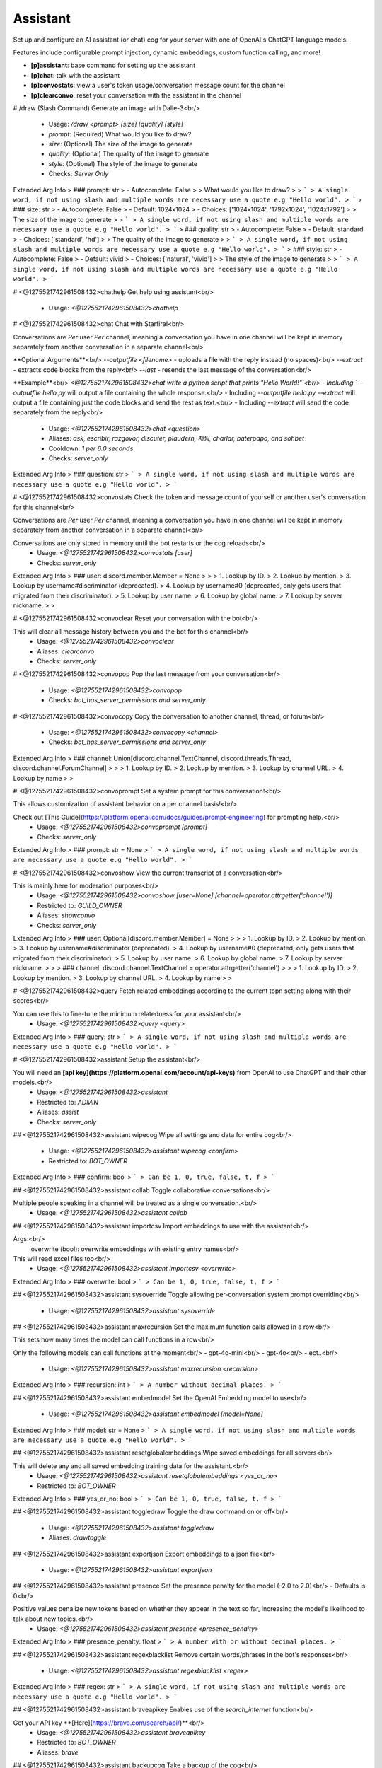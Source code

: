 Assistant
=========

Set up and configure an AI assistant (or chat) cog for your server with one of OpenAI's ChatGPT language models.

Features include configurable prompt injection, dynamic embeddings, custom function calling, and more!

- **[p]assistant**: base command for setting up the assistant
- **[p]chat**: talk with the assistant
- **[p]convostats**: view a user's token usage/conversation message count for the channel
- **[p]clearconvo**: reset your conversation with the assistant in the channel

# /draw (Slash Command)
Generate an image with Dalle-3<br/>
 - Usage: `/draw <prompt> [size] [quality] [style]`
 - `prompt:` (Required) What would you like to draw?
 - `size:` (Optional) The size of the image to generate
 - `quality:` (Optional) The quality of the image to generate
 - `style:` (Optional) The style of the image to generate

 - Checks: `Server Only`
Extended Arg Info
> ### prompt: str
> - Autocomplete: False
> 
> What would you like to draw?
> 
> ```
> A single word, if not using slash and multiple words are necessary use a quote e.g "Hello world".
> ```
> ### size: str
> - Autocomplete: False
> - Default: 1024x1024
> - Choices: ['1024x1024', '1792x1024', '1024x1792']
> 
> The size of the image to generate
> 
> ```
> A single word, if not using slash and multiple words are necessary use a quote e.g "Hello world".
> ```
> ### quality: str
> - Autocomplete: False
> - Default: standard
> - Choices: ['standard', 'hd']
> 
> The quality of the image to generate
> 
> ```
> A single word, if not using slash and multiple words are necessary use a quote e.g "Hello world".
> ```
> ### style: str
> - Autocomplete: False
> - Default: vivid
> - Choices: ['natural', 'vivid']
> 
> The style of the image to generate
> 
> ```
> A single word, if not using slash and multiple words are necessary use a quote e.g "Hello world".
> ```


# <@1275521742961508432>chathelp
Get help using assistant<br/>
 - Usage: `<@1275521742961508432>chathelp`


# <@1275521742961508432>chat
Chat with Starfire!<br/>

Conversations are *Per* user *Per* channel, meaning a conversation you have in one channel will be kept in memory separately from another conversation in a separate channel<br/>

**Optional Arguments**<br/>
`--outputfile <filename>` - uploads a file with the reply instead (no spaces)<br/>
`--extract` - extracts code blocks from the reply<br/>
`--last` - resends the last message of the conversation<br/>

**Example**<br/>
`<@1275521742961508432>chat write a python script that prints "Hello World!"`<br/>
- Including `--outputfile hello.py` will output a file containing the whole response.<br/>
- Including `--outputfile hello.py --extract` will output a file containing just the code blocks and send the rest as text.<br/>
- Including `--extract` will send the code separately from the reply<br/>
 - Usage: `<@1275521742961508432>chat <question>`
 - Aliases: `ask, escribir, razgovor, discuter, plaudern, 채팅, charlar, baterpapo, and sohbet`
 - Cooldown: `1 per 6.0 seconds`
 - Checks: `server_only`
Extended Arg Info
> ### question: str
> ```
> A single word, if not using slash and multiple words are necessary use a quote e.g "Hello world".
> ```


# <@1275521742961508432>convostats
Check the token and message count of yourself or another user's conversation for this channel<br/>

Conversations are *Per* user *Per* channel, meaning a conversation you have in one channel will be kept in memory separately from another conversation in a separate channel<br/>

Conversations are only stored in memory until the bot restarts or the cog reloads<br/>
 - Usage: `<@1275521742961508432>convostats [user]`
 - Checks: `server_only`
Extended Arg Info
> ### user: discord.member.Member = None
> 
> 
>     1. Lookup by ID.
>     2. Lookup by mention.
>     3. Lookup by username#discriminator (deprecated).
>     4. Lookup by username#0 (deprecated, only gets users that migrated from their discriminator).
>     5. Lookup by user name.
>     6. Lookup by global name.
>     7. Lookup by server nickname.
> 
>     


# <@1275521742961508432>convoclear
Reset your conversation with the bot<br/>

This will clear all message history between you and the bot for this channel<br/>
 - Usage: `<@1275521742961508432>convoclear`
 - Aliases: `clearconvo`
 - Checks: `server_only`


# <@1275521742961508432>convopop
Pop the last message from your conversation<br/>
 - Usage: `<@1275521742961508432>convopop`
 - Checks: `bot_has_server_permissions and server_only`


# <@1275521742961508432>convocopy
Copy the conversation to another channel, thread, or forum<br/>
 - Usage: `<@1275521742961508432>convocopy <channel>`
 - Checks: `bot_has_server_permissions and server_only`
Extended Arg Info
> ### channel: Union[discord.channel.TextChannel, discord.threads.Thread, discord.channel.ForumChannel]
> 
> 
>     1. Lookup by ID.
>     2. Lookup by mention.
>     3. Lookup by channel URL.
>     4. Lookup by name
> 
>     


# <@1275521742961508432>convoprompt
Set a system prompt for this conversation!<br/>

This allows customization of assistant behavior on a per channel basis!<br/>

Check out [This Guide](https://platform.openai.com/docs/guides/prompt-engineering) for prompting help.<br/>
 - Usage: `<@1275521742961508432>convoprompt [prompt]`
 - Checks: `server_only`
Extended Arg Info
> ### prompt: str = None
> ```
> A single word, if not using slash and multiple words are necessary use a quote e.g "Hello world".
> ```


# <@1275521742961508432>convoshow
View the current transcript of a conversation<br/>

This is mainly here for moderation purposes<br/>
 - Usage: `<@1275521742961508432>convoshow [user=None] [channel=operator.attrgetter('channel')]`
 - Restricted to: `GUILD_OWNER`
 - Aliases: `showconvo`
 - Checks: `server_only`
Extended Arg Info
> ### user: Optional[discord.member.Member] = None
> 
> 
>     1. Lookup by ID.
>     2. Lookup by mention.
>     3. Lookup by username#discriminator (deprecated).
>     4. Lookup by username#0 (deprecated, only gets users that migrated from their discriminator).
>     5. Lookup by user name.
>     6. Lookup by global name.
>     7. Lookup by server nickname.
> 
>     
> ### channel: discord.channel.TextChannel = operator.attrgetter('channel')
> 
> 
>     1. Lookup by ID.
>     2. Lookup by mention.
>     3. Lookup by channel URL.
>     4. Lookup by name
> 
>     


# <@1275521742961508432>query
Fetch related embeddings according to the current topn setting along with their scores<br/>

You can use this to fine-tune the minimum relatedness for your assistant<br/>
 - Usage: `<@1275521742961508432>query <query>`
Extended Arg Info
> ### query: str
> ```
> A single word, if not using slash and multiple words are necessary use a quote e.g "Hello world".
> ```


# <@1275521742961508432>assistant
Setup the assistant<br/>

You will need an **[api key](https://platform.openai.com/account/api-keys)** from OpenAI to use ChatGPT and their other models.<br/>
 - Usage: `<@1275521742961508432>assistant`
 - Restricted to: `ADMIN`
 - Aliases: `assist`
 - Checks: `server_only`


## <@1275521742961508432>assistant wipecog
Wipe all settings and data for entire cog<br/>
 - Usage: `<@1275521742961508432>assistant wipecog <confirm>`
 - Restricted to: `BOT_OWNER`
Extended Arg Info
> ### confirm: bool
> ```
> Can be 1, 0, true, false, t, f
> ```


## <@1275521742961508432>assistant collab
Toggle collaborative conversations<br/>

Multiple people speaking in a channel will be treated as a single conversation.<br/>
 - Usage: `<@1275521742961508432>assistant collab`


## <@1275521742961508432>assistant importcsv
Import embeddings to use with the assistant<br/>

Args:<br/>
    overwrite (bool): overwrite embeddings with existing entry names<br/>

This will read excel files too<br/>
 - Usage: `<@1275521742961508432>assistant importcsv <overwrite>`
Extended Arg Info
> ### overwrite: bool
> ```
> Can be 1, 0, true, false, t, f
> ```


## <@1275521742961508432>assistant sysoverride
Toggle allowing per-conversation system prompt overriding<br/>
 - Usage: `<@1275521742961508432>assistant sysoverride`


## <@1275521742961508432>assistant maxrecursion
Set the maximum function calls allowed in a row<br/>

This sets how many times the model can call functions in a row<br/>

Only the following models can call functions at the moment<br/>
- gpt-4o-mini<br/>
- gpt-4o<br/>
- ect..<br/>
 - Usage: `<@1275521742961508432>assistant maxrecursion <recursion>`
Extended Arg Info
> ### recursion: int
> ```
> A number without decimal places.
> ```


## <@1275521742961508432>assistant embedmodel
Set the OpenAI Embedding model to use<br/>
 - Usage: `<@1275521742961508432>assistant embedmodel [model=None]`
Extended Arg Info
> ### model: str = None
> ```
> A single word, if not using slash and multiple words are necessary use a quote e.g "Hello world".
> ```


## <@1275521742961508432>assistant resetglobalembeddings
Wipe saved embeddings for all servers<br/>

This will delete any and all saved embedding training data for the assistant.<br/>
 - Usage: `<@1275521742961508432>assistant resetglobalembeddings <yes_or_no>`
 - Restricted to: `BOT_OWNER`
Extended Arg Info
> ### yes_or_no: bool
> ```
> Can be 1, 0, true, false, t, f
> ```


## <@1275521742961508432>assistant toggledraw
Toggle the draw command on or off<br/>
 - Usage: `<@1275521742961508432>assistant toggledraw`
 - Aliases: `drawtoggle`


## <@1275521742961508432>assistant exportjson
Export embeddings to a json file<br/>
 - Usage: `<@1275521742961508432>assistant exportjson`


## <@1275521742961508432>assistant presence
Set the presence penalty for the model (-2.0 to 2.0)<br/>
- Defaults is 0<br/>

Positive values penalize new tokens based on whether they appear in the text so far, increasing the model's likelihood to talk about new topics.<br/>
 - Usage: `<@1275521742961508432>assistant presence <presence_penalty>`
Extended Arg Info
> ### presence_penalty: float
> ```
> A number with or without decimal places.
> ```


## <@1275521742961508432>assistant regexblacklist
Remove certain words/phrases in the bot's responses<br/>
 - Usage: `<@1275521742961508432>assistant regexblacklist <regex>`
Extended Arg Info
> ### regex: str
> ```
> A single word, if not using slash and multiple words are necessary use a quote e.g "Hello world".
> ```


## <@1275521742961508432>assistant braveapikey
Enables use of the `search_internet` function<br/>

Get your API key **[Here](https://brave.com/search/api/)**<br/>
 - Usage: `<@1275521742961508432>assistant braveapikey`
 - Restricted to: `BOT_OWNER`
 - Aliases: `brave`


## <@1275521742961508432>assistant backupcog
Take a backup of the cog<br/>

- This does not backup conversation data<br/>
 - Usage: `<@1275521742961508432>assistant backupcog`
 - Restricted to: `BOT_OWNER`


## <@1275521742961508432>assistant system
Set the system prompt for GPT to use<br/>

Check out [This Guide](https://platform.openai.com/docs/guides/prompt-engineering) for prompting help.<br/>

**Placeholders**<br/>
- **botname**: Starfire<br/>
- **timestamp**: discord timestamp<br/>
- **day**: Mon-Sun<br/>
- **date**: MM-DD-YYYY<br/>
- **time**: HH:MM AM/PM<br/>
- **timetz**: HH:MM AM/PM Timezone<br/>
- **members**: server member count<br/>
- **username**: user's name<br/>
- **displayname**: user's display name<br/>
- **roles**: the names of the user's roles<br/>
- **rolementions**: the mentions of the user's roles<br/>
- **avatar**: the user's avatar url<br/>
- **owner**: the owner of the server<br/>
- **servercreated**: the create date/time of the server<br/>
- **server**: the name of the server<br/>
- **py**: python version<br/>
- **dpy**: discord.py version<br/>
- **red**: red version<br/>
- **cogs**: list of currently loaded cogs<br/>
- **channelname**: name of the channel the conversation is taking place in<br/>
- **channelmention**: current channel mention<br/>
- **topic**: topic of current channel (if not forum or thread)<br/>
- **banktype**: whether the bank is global or not<br/>
- **currency**: currency name<br/>
- **bank**: bank name<br/>
- **balance**: the user's current balance<br/>
 - Usage: `<@1275521742961508432>assistant system [system_prompt]`
 - Aliases: `sys`
Extended Arg Info
> ### system_prompt: str = None
> ```
> A single word, if not using slash and multiple words are necessary use a quote e.g "Hello world".
> ```


## <@1275521742961508432>assistant resolution
Switch vision resolution between high and low for relevant GPT-4-Turbo models<br/>
 - Usage: `<@1275521742961508432>assistant resolution`


## <@1275521742961508432>assistant maxretention
Set the max messages for a conversation<br/>

Conversation retention is cached and gets reset when the bot restarts or the cog reloads.<br/>

Regardless of this number, the initial prompt and internal system message are always included,<br/>
this only applies to any conversation between the user and bot after that.<br/>

Set to 0 to disable conversation retention<br/>

**Note:** *actual message count may exceed the max retention during an API call*<br/>
 - Usage: `<@1275521742961508432>assistant maxretention <max_retention>`
Extended Arg Info
> ### max_retention: int
> ```
> A number without decimal places.
> ```


## <@1275521742961508432>assistant importjson
Import embeddings to use with the assistant<br/>

Args:<br/>
    overwrite (bool): overwrite embeddings with existing entry names<br/>
 - Usage: `<@1275521742961508432>assistant importjson <overwrite>`
Extended Arg Info
> ### overwrite: bool
> ```
> Can be 1, 0, true, false, t, f
> ```


## <@1275521742961508432>assistant view
View current settings<br/>

To send in current channel, use `<@1275521742961508432>assistant view false`<br/>
 - Usage: `<@1275521742961508432>assistant view [private=False]`
 - Aliases: `v`
Extended Arg Info
> ### private: bool = False
> ```
> Can be 1, 0, true, false, t, f
> ```


## <@1275521742961508432>assistant timezone
Set the timezone used for prompt placeholders<br/>
 - Usage: `<@1275521742961508432>assistant timezone <timezone>`
Extended Arg Info
> ### timezone: str
> ```
> A single word, if not using slash and multiple words are necessary use a quote e.g "Hello world".
> ```


## <@1275521742961508432>assistant resetembeddings
Wipe saved embeddings for the assistant<br/>

This will delete any and all saved embedding training data for the assistant.<br/>
 - Usage: `<@1275521742961508432>assistant resetembeddings <yes_or_no>`
Extended Arg Info
> ### yes_or_no: bool
> ```
> Can be 1, 0, true, false, t, f
> ```


## <@1275521742961508432>assistant relatedness
Set the minimum relatedness an embedding must be to include with the prompt<br/>

Relatedness threshold between 0 and 1 to include in embeddings during chat<br/>

Questions are converted to embeddings and compared against stored embeddings to pull the most relevant, this is the score that is derived from that comparison<br/>

**Hint**: The closer to 1 you get, the more deterministic and accurate the results may be, just don't be *too* strict or there wont be any results.<br/>
 - Usage: `<@1275521742961508432>assistant relatedness <mimimum_relatedness>`
Extended Arg Info
> ### mimimum_relatedness: float
> ```
> A number with or without decimal places.
> ```


## <@1275521742961508432>assistant seed
Make the model more deterministic by setting a seed for the model.<br/>
- Default is None<br/>

If specified, the system will make a best effort to sample deterministically, such that repeated requests with the same seed and parameters should return the same result.<br/>
 - Usage: `<@1275521742961508432>assistant seed [seed=None]`
Extended Arg Info
> ### seed: int = None
> ```
> A number without decimal places.
> ```


## <@1275521742961508432>assistant regexfailblock
Toggle whether failed regex blocks the assistant's reply<br/>

Some regexes can cause [catastrophically backtracking](https://www.rexegg.com/regex-explosive-quantifiers.html)<br/>
The bot can safely handle if this happens and will either continue on, or block the response.<br/>
 - Usage: `<@1275521742961508432>assistant regexfailblock`


## <@1275521742961508432>assistant tutor
Add/Remove items from the tutor list.<br/>

If using OpenAI's function calling and talking to a tutor, the AI is able to create its own embeddings to remember later<br/>

`role_or_member` can be a member or role<br/>
 - Usage: `<@1275521742961508432>assistant tutor <role_or_member>`
 - Aliases: `tutors`
Extended Arg Info
> ### role_or_member: Union[discord.member.Member, discord.role.Role]
> 
> 
>     1. Lookup by ID.
>     2. Lookup by mention.
>     3. Lookup by username#discriminator (deprecated).
>     4. Lookup by username#0 (deprecated, only gets users that migrated from their discriminator).
>     5. Lookup by user name.
>     6. Lookup by global name.
>     7. Lookup by server nickname.
> 
>     


## <@1275521742961508432>assistant channel
Set the channel for the assistant<br/>
 - Usage: `<@1275521742961508432>assistant channel [channel=None]`
Extended Arg Info
> ### channel: Union[discord.channel.TextChannel, discord.threads.Thread, discord.channel.ForumChannel, NoneType] = None
> 
> 
>     1. Lookup by ID.
>     2. Lookup by mention.
>     3. Lookup by channel URL.
>     4. Lookup by name
> 
>     


## <@1275521742961508432>assistant maxtokens
Set maximum tokens a convo can consume<br/>

Set to 0 for dynamic token usage<br/>

**Tips**<br/>
- Max tokens are a soft cap, sometimes messages can be a little over<br/>
- If you set max tokens too high the cog will auto-adjust to 100 less than the models natural cap<br/>
- Ideally set max to 500 less than that models maximum, to allow adequate responses<br/>

Using more than the model can handle will raise exceptions.<br/>
 - Usage: `<@1275521742961508432>assistant maxtokens <max_tokens>`
Extended Arg Info
> ### max_tokens: int
> ```
> A number without decimal places.
> ```


## <@1275521742961508432>assistant restorecog
Restore the cog from a backup<br/>
 - Usage: `<@1275521742961508432>assistant restorecog`
 - Restricted to: `BOT_OWNER`


## <@1275521742961508432>assistant listentobots
Toggle whether the assistant listens to other bots<br/>

**NOT RECOMMENDED FOR PUBLIC BOTS!**<br/>
 - Usage: `<@1275521742961508432>assistant listentobots`
 - Restricted to: `BOT_OWNER`
 - Aliases: `botlisten and ignorebots`


## <@1275521742961508432>assistant maxtime
Set the conversation expiration time<br/>

Regardless of this number, the initial prompt and internal system message are always included,<br/>
this only applies to any conversation between the user and bot after that.<br/>

Set to 0 to store conversations indefinitely or until the bot restarts or cog is reloaded<br/>
 - Usage: `<@1275521742961508432>assistant maxtime <retention_seconds>`
Extended Arg Info
> ### retention_seconds: int
> ```
> A number without decimal places.
> ```


## <@1275521742961508432>assistant importexcel
Import embeddings from an .xlsx file<br/>

Args:<br/>
    overwrite (bool): overwrite embeddings with existing entry names<br/>
 - Usage: `<@1275521742961508432>assistant importexcel <overwrite>`
Extended Arg Info
> ### overwrite: bool
> ```
> Can be 1, 0, true, false, t, f
> ```


## <@1275521742961508432>assistant channelprompt
Set a channel specific system prompt<br/>
 - Usage: `<@1275521742961508432>assistant channelprompt [channel=operator.attrgetter('channel')] [system_prompt]`
Extended Arg Info
> ### channel: discord.channel.TextChannel = operator.attrgetter('channel')
> 
> 
>     1. Lookup by ID.
>     2. Lookup by mention.
>     3. Lookup by channel URL.
>     4. Lookup by name
> 
>     
> ### system_prompt: Optional[str] = None
> ```
> A single word, if not using slash and multiple words are necessary use a quote e.g "Hello world".
> ```


## <@1275521742961508432>assistant resetconversations
Wipe saved conversations for the assistant in this server<br/>

This will delete any and all saved conversations for the assistant.<br/>
 - Usage: `<@1275521742961508432>assistant resetconversations <yes_or_no>`
Extended Arg Info
> ### yes_or_no: bool
> ```
> Can be 1, 0, true, false, t, f
> ```


## <@1275521742961508432>assistant blacklist
Add/Remove items from the blacklist<br/>

`channel_role_member` can be a member, role, channel, or category channel<br/>
 - Usage: `<@1275521742961508432>assistant blacklist <channel_role_member>`
Extended Arg Info
> ### channel_role_member: Union[discord.member.Member, discord.role.Role, discord.channel.TextChannel, discord.channel.CategoryChannel, discord.threads.Thread, discord.channel.ForumChannel]
> 
> 
>     1. Lookup by ID.
>     2. Lookup by mention.
>     3. Lookup by username#discriminator (deprecated).
>     4. Lookup by username#0 (deprecated, only gets users that migrated from their discriminator).
>     5. Lookup by user name.
>     6. Lookup by global name.
>     7. Lookup by server nickname.
> 
>     


## <@1275521742961508432>assistant usage
View the token usage stats for this server<br/>
 - Usage: `<@1275521742961508432>assistant usage`


## <@1275521742961508432>assistant prompt
Set the initial prompt for GPT to use<br/>

Check out [This Guide](https://platform.openai.com/docs/guides/prompt-engineering) for prompting help.<br/>

**Placeholders**<br/>
- **botname**: Starfire<br/>
- **timestamp**: discord timestamp<br/>
- **day**: Mon-Sun<br/>
- **date**: MM-DD-YYYY<br/>
- **time**: HH:MM AM/PM<br/>
- **timetz**: HH:MM AM/PM Timezone<br/>
- **members**: server member count<br/>
- **username**: user's name<br/>
- **displayname**: user's display name<br/>
- **roles**: the names of the user's roles<br/>
- **rolementions**: the mentions of the user's roles<br/>
- **avatar**: the user's avatar url<br/>
- **owner**: the owner of the server<br/>
- **servercreated**: the create date/time of the server<br/>
- **server**: the name of the server<br/>
- **py**: python version<br/>
- **dpy**: discord.py version<br/>
- **red**: red version<br/>
- **cogs**: list of currently loaded cogs<br/>
- **channelname**: name of the channel the conversation is taking place in<br/>
- **channelmention**: current channel mention<br/>
- **topic**: topic of current channel (if not forum or thread)<br/>
- **banktype**: whether the bank is global or not<br/>
- **currency**: currency name<br/>
- **bank**: bank name<br/>
- **balance**: the user's current balance<br/>
 - Usage: `<@1275521742961508432>assistant prompt [prompt]`
 - Aliases: `pre`
Extended Arg Info
> ### prompt: str = ''
> ```
> A single word, if not using slash and multiple words are necessary use a quote e.g "Hello world".
> ```


## <@1275521742961508432>assistant mentionrespond
Toggle whether the bot responds to mentions in any channel<br/>
 - Usage: `<@1275521742961508432>assistant mentionrespond`


## <@1275521742961508432>assistant questionmode
Toggle question mode<br/>

If question mode is on, embeddings will only be sourced during the first message of a conversation and messages that end in **?**<br/>
 - Usage: `<@1275521742961508432>assistant questionmode`


## <@1275521742961508432>assistant maxresponsetokens
Set the max response tokens the model can respond with<br/>

Set to 0 for response tokens to be dynamic<br/>
 - Usage: `<@1275521742961508432>assistant maxresponsetokens <max_tokens>`
Extended Arg Info
> ### max_tokens: int
> ```
> A number without decimal places.
> ```


## <@1275521742961508432>assistant resetglobalconversations
Wipe saved conversations for the assistant in all servers<br/>

This will delete any and all saved conversations for the assistant.<br/>
 - Usage: `<@1275521742961508432>assistant resetglobalconversations <yes_or_no>`
 - Restricted to: `BOT_OWNER`
Extended Arg Info
> ### yes_or_no: bool
> ```
> Can be 1, 0, true, false, t, f
> ```


## <@1275521742961508432>assistant refreshembeds
Refresh embedding weights<br/>

*This command can be used when changing the embedding model*<br/>

Embeddings that were created using OpenAI cannot be use with the self-hosted model and vice versa<br/>
 - Usage: `<@1275521742961508432>assistant refreshembeds`
 - Aliases: `refreshembeddings, syncembeds, and syncembeddings`


## <@1275521742961508432>assistant resetusage
Reset the token usage stats for this server<br/>
 - Usage: `<@1275521742961508432>assistant resetusage`


## <@1275521742961508432>assistant temperature
Set the temperature for the model (0.0 - 2.0)<br/>
- Defaults is 1<br/>

Closer to 0 is more concise and accurate while closer to 2 is more imaginative<br/>
 - Usage: `<@1275521742961508432>assistant temperature <temperature>`
Extended Arg Info
> ### temperature: float
> ```
> A number with or without decimal places.
> ```


## <@1275521742961508432>assistant exportexcel
Export embeddings to an .xlsx file<br/>

**Note:** csv exports do not include the embedding values<br/>
 - Usage: `<@1275521742961508432>assistant exportexcel`


## <@1275521742961508432>assistant topn
Set the embedding inclusion amout<br/>

Top N is the amount of embeddings to include with the initial prompt<br/>
 - Usage: `<@1275521742961508432>assistant topn <top_n>`
Extended Arg Info
> ### top_n: int
> ```
> A number without decimal places.
> ```


## <@1275521742961508432>assistant override
Override settings for specific roles<br/>

**NOTE**<br/>
If a user has two roles with override settings, override associated with the higher role will be used.<br/>
 - Usage: `<@1275521742961508432>assistant override`


### <@1275521742961508432>assistant override maxtime
Assign a max retention time override to a role<br/>

*Specify same role and time to remove the override*<br/>
 - Usage: `<@1275521742961508432>assistant override maxtime <retention_seconds> <role>`
Extended Arg Info
> ### retention_seconds: int
> ```
> A number without decimal places.
> ```
> ### role: discord.role.Role
> 
> 
>     1. Lookup by ID.
>     2. Lookup by mention.
>     3. Lookup by name
> 
>     


### <@1275521742961508432>assistant override maxretention
Assign a max message retention override to a role<br/>

*Specify same role and retention amount to remove the override*<br/>
 - Usage: `<@1275521742961508432>assistant override maxretention <max_retention> <role>`
Extended Arg Info
> ### max_retention: int
> ```
> A number without decimal places.
> ```
> ### role: discord.role.Role
> 
> 
>     1. Lookup by ID.
>     2. Lookup by mention.
>     3. Lookup by name
> 
>     


### <@1275521742961508432>assistant override maxresponsetokens
Assign a max response token override to a role<br/>

Set to 0 for response tokens to be dynamic<br/>

*Specify same role and token count to remove the override*<br/>
 - Usage: `<@1275521742961508432>assistant override maxresponsetokens <max_tokens> <role>`
Extended Arg Info
> ### max_tokens: int
> ```
> A number without decimal places.
> ```
> ### role: discord.role.Role
> 
> 
>     1. Lookup by ID.
>     2. Lookup by mention.
>     3. Lookup by name
> 
>     


### <@1275521742961508432>assistant override model
Assign a role to use a model<br/>

*Specify same role and model to remove the override*<br/>
 - Usage: `<@1275521742961508432>assistant override model <model> <role>`
Extended Arg Info
> ### model: str
> ```
> A single word, if not using slash and multiple words are necessary use a quote e.g "Hello world".
> ```
> ### role: discord.role.Role
> 
> 
>     1. Lookup by ID.
>     2. Lookup by mention.
>     3. Lookup by name
> 
>     


### <@1275521742961508432>assistant override maxtokens
Assign a max token override to a role<br/>

*Specify same role and token count to remove the override*<br/>
 - Usage: `<@1275521742961508432>assistant override maxtokens <max_tokens> <role>`
Extended Arg Info
> ### max_tokens: int
> ```
> A number without decimal places.
> ```
> ### role: discord.role.Role
> 
> 
>     1. Lookup by ID.
>     2. Lookup by mention.
>     3. Lookup by name
> 
>     


## <@1275521742961508432>assistant channelpromptshow
Show the channel specific system prompt<br/>
 - Usage: `<@1275521742961508432>assistant channelpromptshow [channel=operator.attrgetter('channel')]`
Extended Arg Info
> ### channel: discord.channel.TextChannel = operator.attrgetter('channel')
> 
> 
>     1. Lookup by ID.
>     2. Lookup by mention.
>     3. Lookup by channel URL.
>     4. Lookup by name
> 
>     


## <@1275521742961508432>assistant toggle
Toggle the assistant on or off<br/>
 - Usage: `<@1275521742961508432>assistant toggle`


## <@1275521742961508432>assistant questionmark
Toggle whether questions need to end with **__?__**<br/>
 - Usage: `<@1275521742961508432>assistant questionmark`


## <@1275521742961508432>assistant mention
Toggle whether to ping the user on replies<br/>
 - Usage: `<@1275521742961508432>assistant mention`


## <@1275521742961508432>assistant embedmethod
Cycle between embedding methods<br/>

**Dynamic** embeddings mean that the embeddings pulled are dynamically appended to the initial prompt for each individual question.<br/>
When each time the user asks a question, the previous embedding is replaced with embeddings pulled from the current question, this reduces token usage significantly<br/>

**Static** embeddings are applied in front of each user message and get stored with the conversation instead of being replaced with each question.<br/>

**Hybrid** embeddings are a combination, with the first embedding being stored in the conversation and the rest being dynamic, this saves a bit on token usage.<br/>

**User** embeddings are injected into the beginning of the prompt as the first user message.<br/>

Dynamic embeddings are helpful for Q&A, but not so much for chat when you need to retain the context pulled from the embeddings. The hybrid method is a good middle ground<br/>
 - Usage: `<@1275521742961508432>assistant embedmethod`


## <@1275521742961508432>assistant model
Set the OpenAI model to use<br/>
 - Usage: `<@1275521742961508432>assistant model [model=None]`
Extended Arg Info
> ### model: str = None
> ```
> A single word, if not using slash and multiple words are necessary use a quote e.g "Hello world".
> ```


## <@1275521742961508432>assistant persist
Toggle persistent conversations<br/>
 - Usage: `<@1275521742961508432>assistant persist`
 - Restricted to: `BOT_OWNER`


## <@1275521742961508432>assistant minlength
set min character length for questions<br/>

Set to 0 to respond to anything<br/>
 - Usage: `<@1275521742961508432>assistant minlength <min_question_length>`
Extended Arg Info
> ### min_question_length: int
> ```
> A number without decimal places.
> ```


## <@1275521742961508432>assistant frequency
Set the frequency penalty for the model (-2.0 to 2.0)<br/>
- Defaults is 0<br/>

Positive values penalize new tokens based on their existing frequency in the text so far, decreasing the model's likelihood to repeat the same line verbatim.<br/>
 - Usage: `<@1275521742961508432>assistant frequency <frequency_penalty>`
Extended Arg Info
> ### frequency_penalty: float
> ```
> A number with or without decimal places.
> ```


## <@1275521742961508432>assistant exportcsv
Export embeddings to a .csv file<br/>

**Note:** csv exports do not include the embedding values<br/>
 - Usage: `<@1275521742961508432>assistant exportcsv`


## <@1275521742961508432>assistant functioncalls
Toggle whether GPT can call functions<br/>
 - Usage: `<@1275521742961508432>assistant functioncalls`
 - Aliases: `usefunctions`


## <@1275521742961508432>assistant openaikey
Set your OpenAI key<br/>
 - Usage: `<@1275521742961508432>assistant openaikey`
 - Aliases: `key`


# <@1275521742961508432>embeddings (Hybrid Command)
Manage embeddings for training<br/>

Embeddings are used to optimize training of the assistant and minimize token usage.<br/>

By using this the bot can store vast amounts of contextual information without going over the token limit.<br/>

**Note**<br/>
You can enter a search query with this command to bring up the menu and go directly to that embedding selection.<br/>
 - Usage: `<@1275521742961508432>embeddings [query]`
 - Slash Usage: `/embeddings [query]`
 - Restricted to: `ADMIN`
 - Aliases: `emenu`
 - Checks: `server_only`
Extended Arg Info
> ### query: str = ''
> ```
> A single word, if not using slash and multiple words are necessary use a quote e.g "Hello world".
> ```


# <@1275521742961508432>customfunctions (Hybrid Command)
Add custom function calls for Assistant to use<br/>

**READ**<br/>
- [Function Call Docs](https://platform.openai.com/docs/guides/gpt/function-calling)<br/>
- [OpenAI Cookbook](https://github.com/openai/openai-cookbook/blob/main/examples/How_to_call_functions_with_chat_models.ipynb)<br/>
- [JSON Schema Reference](https://json-schema.org/understanding-json-schema/)<br/>

The following objects are passed by default as keyword arguments.<br/>
- **user**: the user currently chatting with the bot (discord.Member)<br/>
- **channel**: channel the user is chatting in (TextChannel|Thread|ForumChannel)<br/>
- **server**: current server (discord.Guild)<br/>
- **bot**: the bot object (Red)<br/>
- **conf**: the config model for Assistant (GuildSettings)<br/>
- All functions **MUST** include `*args, **kwargs` in the params and return a string<br/>
```python
# Can be either sync or async
async def func(*args, **kwargs) -> str:
```
Only bot owner can manage this, server owners can see descriptions but not code<br/>
 - Usage: `<@1275521742961508432>customfunctions [function_name=None]`
 - Slash Usage: `/customfunctions [function_name=None]`
 - Aliases: `customfunction and customfunc`
 - Checks: `server_only`
Extended Arg Info
> ### function_name: str = None
> ```
> A single word, if not using slash and multiple words are necessary use a quote e.g "Hello world".
> ```


